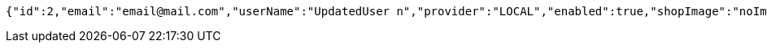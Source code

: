 [source,options="nowrap"]
----
{"id":2,"email":"email@mail.com","userName":"UpdatedUser n","provider":"LOCAL","enabled":true,"shopImage":"noImage.png","profileImage":"noProfile.jpeg","roles":["USER"],"createdAt":"2021-08-31T16:27:26.521715","updatedAt":"2021-08-31T16:27:27.612138","shopName":null,"address":"UpdatedAddress","description":"UpdatedDesc","debtOrDemand":[],"cheques":[],"categories":[],"name":"UpdatedUser n","username":"email@mail.com","accountNonExpired":true,"accountNonLocked":true,"credentialsNonExpired":true}
----